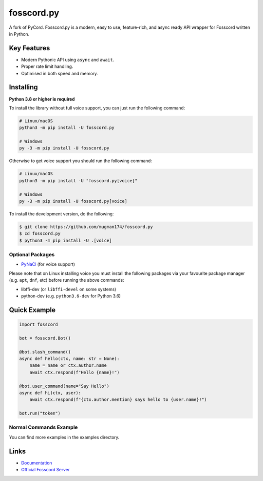 fosscord.py
==========

A fork of PyCord. Fosscord.py is a modern, easy to use, feature-rich, and async ready API wrapper for Fosscord written in Python.

Key Features
-------------

- Modern Pythonic API using ``async`` and ``await``.
- Proper rate limit handling.
- Optimised in both speed and memory.

Installing
----------

**Python 3.8 or higher is required**

To install the library without full voice support, you can just run the following command:

.. code:: sh

    # Linux/macOS
    python3 -m pip install -U fosscord.py

    # Windows
    py -3 -m pip install -U fosscord.py

Otherwise to get voice support you should run the following command:

.. code:: sh

    # Linux/macOS
    python3 -m pip install -U "fosscord.py[voice]"

    # Windows
    py -3 -m pip install -U fosscord.py[voice]

To install the development version, do the following:

.. code:: sh

    $ git clone https://github.com/mugman174/fosscord.py
    $ cd fosscord.py
    $ python3 -m pip install -U .[voice]


Optional Packages
~~~~~~~~~~~~~~~~~~

* `PyNaCl <https://pypi.org/project/PyNaCl/>`__ (for voice support)

Please note that on Linux installing voice you must install the following packages via your favourite package manager (e.g. ``apt``, ``dnf``, etc) before running the above commands:

* libffi-dev (or ``libffi-devel`` on some systems)
* python-dev (e.g. ``python3.6-dev`` for Python 3.6)

Quick Example
--------------

.. code:: py

    import fosscord

    bot = fosscord.Bot()
    
    @bot.slash_command()
    async def hello(ctx, name: str = None):
        name = name or ctx.author.name
        await ctx.respond(f"Hello {name}!")
        
    @bot.user_command(name="Say Hello")
    async def hi(ctx, user):
        await ctx.respond(f"{ctx.author.mention} says hello to {user.name}!")
        
    bot.run("token")

Normal Commands Example
~~~~~~~~~~~~~

.. code:: py
    # Note this example is currently non-working
    import fosscord
    from fosscord.ext import commands

    bot = commands.Bot(command_prefix=">")

    @bot.command()
    async def ping(ctx):
        await ctx.send("pong")

    bot.run("token")

You can find more examples in the examples directory.

Links
------

- `Documentation <https://pycord.readthedocs.io/en/latest/index.html>`_
- `Official Fosscord Server <https://fosscord.gg/dK2qkEJ37N>`_
